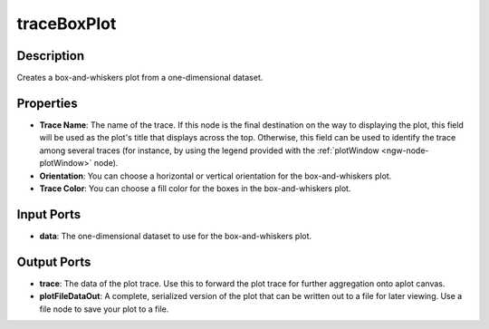 .. _ngw-node-traceBoxPlot:

============
traceBoxPlot
============

-----------
Description
-----------

Creates a box-and-whiskers plot from a one-dimensional dataset.

----------
Properties
----------

- **Trace Name**: The name of the trace. If this node is the final destination on the way to displaying
  the plot, this field will be used as the plot's title that displays across the top. Otherwise,
  this field can be used to identify the trace among several traces (for instance, by using the legend
  provided with the :ref:`plotWindow <ngw-node-plotWindow>` node).
- **Orientation**: You can choose a horizontal or vertical orientation for the box-and-whiskers plot.
- **Trace Color**: You can choose a fill color for the boxes in the box-and-whiskers plot.

-----------
Input Ports
-----------

- **data**: The one-dimensional dataset to use for the box-and-whiskers plot.

------------
Output Ports
------------

- **trace**: The data of the plot trace. Use this to forward the plot trace for further aggregation onto aplot canvas.
- **plotFileDataOut**: A complete, serialized version of the plot that can be written out to a file for later viewing.
  Use a file node to save your plot to a file.
